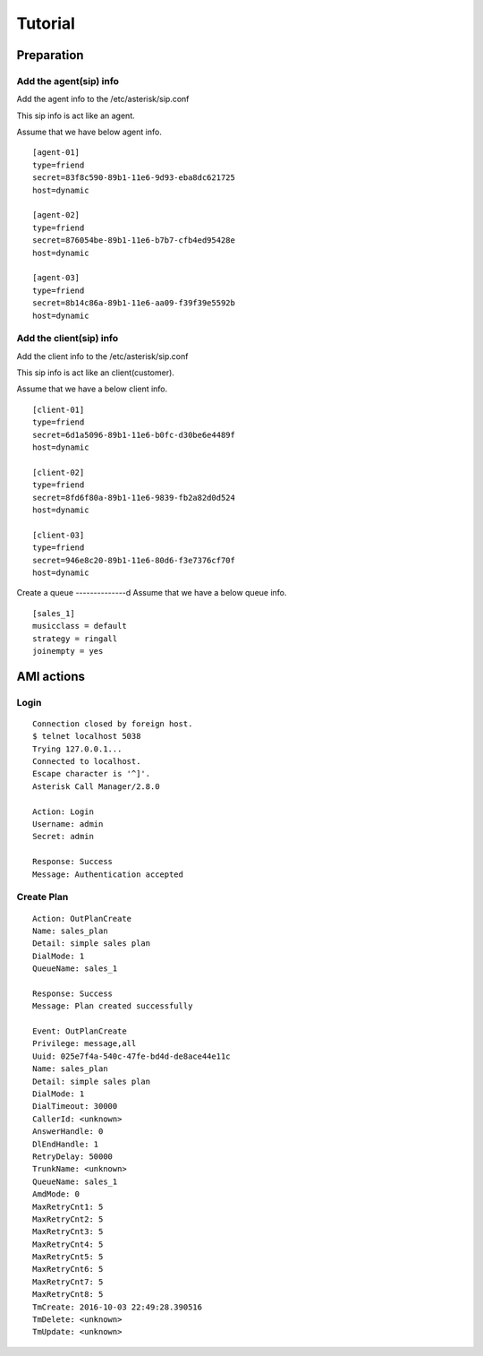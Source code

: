 .. tutorial

********
Tutorial
********

Preparation
===========

Add the agent(sip) info
-----------------------
Add the agent info to the /etc/asterisk/sip.conf

This sip info is act like an agent.

Assume that we have below agent info.

::
 
   [agent-01]
   type=friend
   secret=83f8c590-89b1-11e6-9d93-eba8dc621725
   host=dynamic
   
   [agent-02]
   type=friend
   secret=876054be-89b1-11e6-b7b7-cfb4ed95428e
   host=dynamic
   
   [agent-03]
   type=friend
   secret=8b14c86a-89b1-11e6-aa09-f39f39e5592b
   host=dynamic
   
Add the client(sip) info
------------------------
Add the client info to the /etc/asterisk/sip.conf

This sip info is act like an client(customer).

Assume that we have a below client info.

::

   [client-01]
   type=friend
   secret=6d1a5096-89b1-11e6-b0fc-d30be6e4489f
   host=dynamic
   
   [client-02]
   type=friend
   secret=8fd6f80a-89b1-11e6-9839-fb2a82d0d524
   host=dynamic
   
   [client-03]
   type=friend
   secret=946e8c20-89b1-11e6-80d6-f3e7376cf70f
   host=dynamic

Create a queue
--------------d
Assume that we have a below queue info.

::

   [sales_1]
   musicclass = default
   strategy = ringall
   joinempty = yes
   

AMI actions
===========

Login
-----

::

   Connection closed by foreign host.
   $ telnet localhost 5038
   Trying 127.0.0.1...
   Connected to localhost.
   Escape character is '^]'.
   Asterisk Call Manager/2.8.0
   
   Action: Login
   Username: admin
   Secret: admin
   
   Response: Success
   Message: Authentication accepted
   

Create Plan
-----------

::

   Action: OutPlanCreate
   Name: sales_plan
   Detail: simple sales plan
   DialMode: 1
   QueueName: sales_1
   
   Response: Success
   Message: Plan created successfully
   
   Event: OutPlanCreate
   Privilege: message,all
   Uuid: 025e7f4a-540c-47fe-bd4d-de8ace44e11c
   Name: sales_plan
   Detail: simple sales plan
   DialMode: 1
   DialTimeout: 30000
   CallerId: <unknown>
   AnswerHandle: 0
   DlEndHandle: 1
   RetryDelay: 50000
   TrunkName: <unknown>
   QueueName: sales_1
   AmdMode: 0
   MaxRetryCnt1: 5
   MaxRetryCnt2: 5
   MaxRetryCnt3: 5
   MaxRetryCnt4: 5
   MaxRetryCnt5: 5
   MaxRetryCnt6: 5
   MaxRetryCnt7: 5
   MaxRetryCnt8: 5
   TmCreate: 2016-10-03 22:49:28.390516
   TmDelete: <unknown>
   TmUpdate: <unknown>
   
